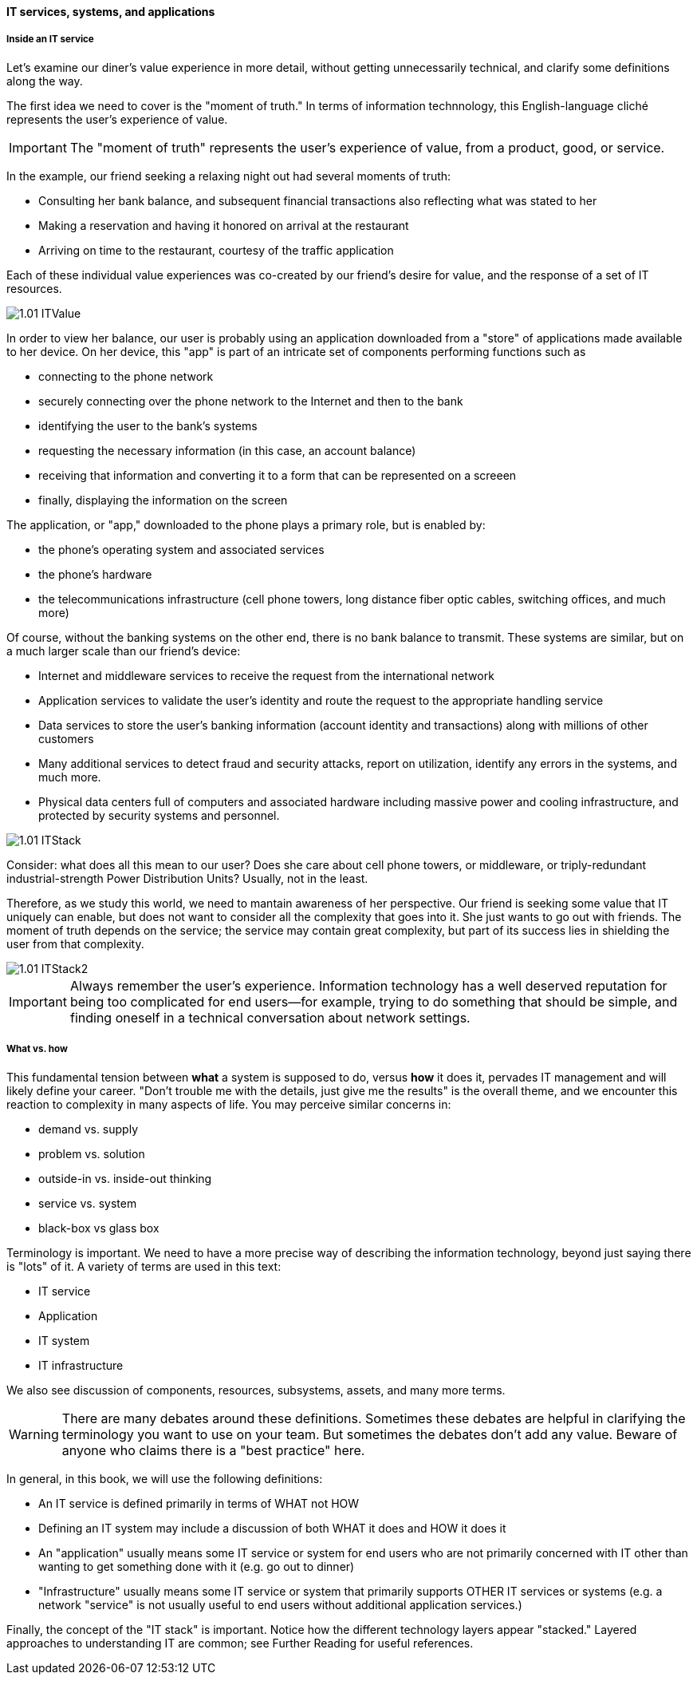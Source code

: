==== IT services, systems, and applications

===== Inside an IT service

Let's examine our diner's value experience in more detail, without getting unnecessarily technical, and clarify some definitions along the way.

The first idea we need to cover is the "moment of truth." In terms of information technnology, this English-language cliché represents the user's experience of value.

IMPORTANT: The "moment of truth" represents the user's experience of value, from a product, good, or service.

In the example, our friend seeking a relaxing night out had several moments of truth:

* Consulting her bank balance, and subsequent financial transactions also reflecting what was stated to her

* Making a reservation and having it honored on arrival at the restaurant

* Arriving on time to the restaurant, courtesy of the traffic application

Each of these individual value experiences was co-created by our friend's desire for value, and the response of a set of IT resources.

image::images/1.01-ITValue.png[]

In order to view her balance, our user is probably using an application downloaded from a "store" of applications made available to her device. On her device, this "app" is part of an intricate set of components performing functions such as

* connecting to the phone network
* securely connecting over the phone network to the Internet and then to the bank
* identifying the user to the bank's systems
* requesting the necessary information (in this case, an account balance)
* receiving that information and converting it to a form that can be represented on a screeen
* finally, displaying the information on the screen

The application, or "app," downloaded to the phone plays a primary role, but is enabled by:

* the phone's operating system and associated services
* the phone's hardware
* the telecommunications infrastructure (cell phone towers, long distance fiber optic cables, switching offices, and much more)

Of course, without the banking systems on the other end, there is no bank balance to transmit. These systems are similar, but on a much larger scale than our friend's device:

* Internet and middleware services to receive the request from the international network
* Application services to validate the user's identity and route the request to the appropriate handling service
* Data services to store the user's banking information (account identity and transactions) along with millions of other customers
* Many additional services to detect fraud and security attacks, report on utilization, identify any errors in the systems, and much more.
* Physical data centers full of computers and associated hardware including massive power and cooling infrastructure, and protected by security systems and personnel.

image::images/1.01-ITStack.png[]

Consider: what does all this mean to our user? Does she care about cell phone towers, or middleware, or triply-redundant industrial-strength Power Distribution Units? Usually, not in the least.

Therefore, as we study this world, we need to mantain awareness of her perspective. Our friend is seeking some value that IT uniquely can enable, but does not want to consider all the complexity that goes into it. She just wants to go out with friends. The moment of truth depends on the service; the service may contain great complexity, but part of its success lies in shielding the user from that complexity.

image::images/1.01-ITStack2.png[]

IMPORTANT: Always remember the user's experience. Information technology has a well deserved reputation for being too complicated for end users--for example, trying to do something that should be simple, and finding oneself in a technical conversation about network settings.

===== What vs. how

This fundamental tension between *what* a system is supposed to do, versus *how* it does it, pervades IT management and will likely define your career. "Don't trouble me with the details, just give me the results" is the overall theme, and we encounter this reaction to complexity in many aspects of life. You may perceive similar concerns in:

* demand vs. supply
* problem vs. solution
* outside-in vs. inside-out thinking
* service vs. system
* black-box vs glass box

Terminology is important. We need to have a more precise way of describing the information technology, beyond just saying there is "lots" of it. A variety of terms are used in this text:

* IT service
* Application
* IT system
* IT infrastructure

We also see discussion of components, resources, subsystems, assets, and many more terms.

WARNING: There are many debates around these definitions. Sometimes these debates are helpful in clarifying the terminology you want to use on your team. But sometimes the debates don't add any value. Beware of anyone who claims there is a "best practice" here.

In general, in this book, we will use the following definitions:

* An IT service is defined primarily in terms of WHAT not HOW
* Defining an IT system may include a discussion of both WHAT it does and HOW it does it
* An "application" usually means some IT service or system for end users who are not primarily concerned with IT other than wanting to get something done with it (e.g. go out to dinner)
* "Infrastructure" usually means some IT service or system that primarily supports OTHER IT services or systems (e.g. a network "service" is not usually useful to end users without additional application services.)

Finally, the concept of the "IT stack" is important. Notice how the different technology layers appear "stacked." Layered approaches to understanding IT are common; see Further Reading for useful references.
